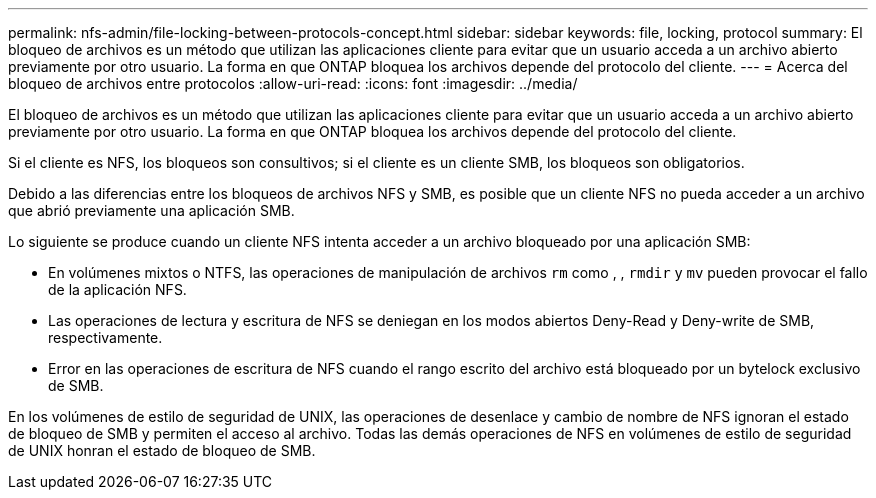 ---
permalink: nfs-admin/file-locking-between-protocols-concept.html 
sidebar: sidebar 
keywords: file, locking, protocol 
summary: El bloqueo de archivos es un método que utilizan las aplicaciones cliente para evitar que un usuario acceda a un archivo abierto previamente por otro usuario. La forma en que ONTAP bloquea los archivos depende del protocolo del cliente. 
---
= Acerca del bloqueo de archivos entre protocolos
:allow-uri-read: 
:icons: font
:imagesdir: ../media/


[role="lead"]
El bloqueo de archivos es un método que utilizan las aplicaciones cliente para evitar que un usuario acceda a un archivo abierto previamente por otro usuario. La forma en que ONTAP bloquea los archivos depende del protocolo del cliente.

Si el cliente es NFS, los bloqueos son consultivos; si el cliente es un cliente SMB, los bloqueos son obligatorios.

Debido a las diferencias entre los bloqueos de archivos NFS y SMB, es posible que un cliente NFS no pueda acceder a un archivo que abrió previamente una aplicación SMB.

Lo siguiente se produce cuando un cliente NFS intenta acceder a un archivo bloqueado por una aplicación SMB:

* En volúmenes mixtos o NTFS, las operaciones de manipulación de archivos `rm` como , , `rmdir` y `mv` pueden provocar el fallo de la aplicación NFS.
* Las operaciones de lectura y escritura de NFS se deniegan en los modos abiertos Deny-Read y Deny-write de SMB, respectivamente.
* Error en las operaciones de escritura de NFS cuando el rango escrito del archivo está bloqueado por un bytelock exclusivo de SMB.


En los volúmenes de estilo de seguridad de UNIX, las operaciones de desenlace y cambio de nombre de NFS ignoran el estado de bloqueo de SMB y permiten el acceso al archivo. Todas las demás operaciones de NFS en volúmenes de estilo de seguridad de UNIX honran el estado de bloqueo de SMB.
